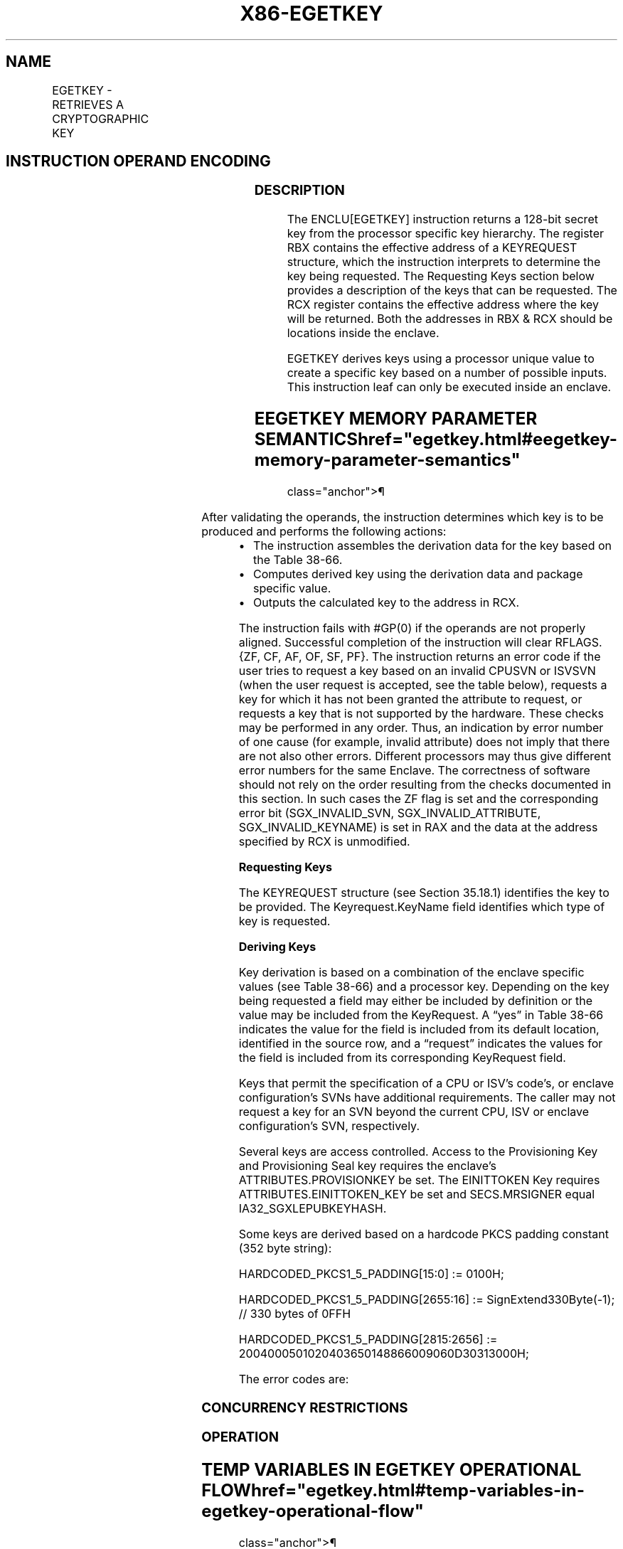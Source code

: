 '\" t
.nh
.TH "X86-EGETKEY" "7" "December 2023" "Intel" "Intel x86-64 ISA Manual"
.SH NAME
EGETKEY - RETRIEVES A CRYPTOGRAPHIC KEY
.TS
allbox;
l l l l l 
l l l l l .
\fBOpcode/Instruction\fP	\fBOp/En\fP	\fB64/32 bit Mode Support\fP	\fBCPUID Feature Flag\fP	\fBDescription\fP
EAX = 01H ENCLU[EGETKEY]	IR	V/V	SGX1	T{
This leaf function retrieves a cryptographic key.
T}
.TE

.SH INSTRUCTION OPERAND ENCODING
.TS
allbox;
l l l l l 
l l l l l .
\fB\fP	\fB\fP	\fB\fP	\fB\fP	\fB\fP
Op/En	EAX		RBX	RCX
IR	EGETKEY (In)	Return error code (Out)	Address to a KEYREQUEST (In)	Address of the OUTPUTDATA (In)
.TE

.SS DESCRIPTION
The ENCLU[EGETKEY] instruction returns a 128-bit secret key from the
processor specific key hierarchy. The register RBX contains the
effective address of a KEYREQUEST structure, which the instruction
interprets to determine the key being requested. The Requesting Keys
section below provides a description of the keys that can be requested.
The RCX register contains the effective address where the key will be
returned. Both the addresses in RBX & RCX should be locations inside the
enclave.

.PP
EGETKEY derives keys using a processor unique value to create a specific
key based on a number of possible inputs. This instruction leaf can only
be executed inside an enclave.

.SH EEGETKEY MEMORY PARAMETER SEMANTICS  href="egetkey.html#eegetkey-memory-parameter-semantics"
class="anchor">¶

.TS
allbox;
l l 
l l .
\fB\fP	\fB\fP
KEYREQUEST	OUTPUTDATA
Enclave read access	Enclave write access
.TE

.PP
After validating the operands, the instruction determines which key is
to be produced and performs the following actions:
.IP \(bu 2
The instruction assembles the derivation data for the key based on
the Table 38-66\&.
.IP \(bu 2
Computes derived key using the derivation data and package specific
value.
.IP \(bu 2
Outputs the calculated key to the address in RCX.

.PP
The instruction fails with #GP(0) if the operands are not properly
aligned. Successful completion of the instruction will clear RFLAGS.{ZF,
CF, AF, OF, SF, PF}. The instruction returns an error code if the user
tries to request a key based on an invalid CPUSVN or ISVSVN (when the
user request is accepted, see the table below), requests a key for which
it has not been granted the attribute to request, or requests a key that
is not supported by the hardware. These checks may be performed in any
order. Thus, an indication by error number of one cause (for example,
invalid attribute) does not imply that there are not also other errors.
Different processors may thus give different error numbers for the same
Enclave. The correctness of software should not rely on the order
resulting from the checks documented in this section. In such cases the
ZF flag is set and the corresponding error bit (SGX_INVALID_SVN,
SGX_INVALID_ATTRIBUTE, SGX_INVALID_KEYNAME) is set in RAX and the
data at the address specified by RCX is unmodified.

.PP
\fBRequesting Keys\fP

.PP
The KEYREQUEST structure (see Section 35.18.1) identifies the key to be
provided. The Keyrequest.KeyName field identifies which type of key is
requested.

.PP
\fBDeriving Keys\fP

.PP
Key derivation is based on a combination of the enclave specific values
(see Table 38-66) and a processor key.
Depending on the key being requested a field may either be included by
definition or the value may be included from the KeyRequest. A “yes” in
Table 38-66 indicates the value for
the field is included from its default location, identified in the
source row, and a “request” indicates the values for the field is
included from its corresponding KeyRequest field.

.PP
Keys that permit the specification of a CPU or ISV's code's, or enclave
configuration's SVNs have additional requirements. The caller may not
request a key for an SVN beyond the current CPU, ISV or enclave
configuration's SVN, respectively.

.PP
Several keys are access controlled. Access to the Provisioning Key and
Provisioning Seal key requires the enclave's ATTRIBUTES.PROVISIONKEY be
set. The EINITTOKEN Key requires ATTRIBUTES.EINITTOKEN_KEY be set and
SECS.MRSIGNER equal IA32_SGXLEPUBKEYHASH.

.PP
Some keys are derived based on a hardcode PKCS padding constant (352
byte string):

.PP
HARDCODED_PKCS1_5_PADDING[15:0] := 0100H;

.PP
HARDCODED_PKCS1_5_PADDING[2655:16] := SignExtend330Byte(-1); // 330
bytes of 0FFH

.PP
HARDCODED_PKCS1_5_PADDING[2815:2656] :=
2004000501020403650148866009060D30313000H;

.PP
The error codes are:

.SS CONCURRENCY RESTRICTIONS
.SS OPERATION
.SH TEMP VARIABLES IN EGETKEY OPERATIONAL FLOW  href="egetkey.html#temp-variables-in-egetkey-operational-flow"
class="anchor">¶

.TS
allbox;
l l l l 
l l l l .
\fBName\fP	\fBType\fP	\fBSize (Bits)\fP	\fBDescription\fP
TMP_CURRENTSECS			T{
Address of the SECS for the currently executing enclave.
T}
TMP_KEYDEPENDENCIES			Temp space for key derivation.
TMP_ATTRIBUTES		128	T{
Temp Space for the calculation of the sealable Attributes.
T}
TMP_ISVEXTPRODID		16 bytes	Temp Space for ISVEXTPRODID.
TMP_ISVPRODID		2 bytes	Temp Space for ISVPRODID.
TMP_ISVFAMILYID		16 bytes	Temp Space for ISVFAMILYID.
TMP_CONFIGID		64 bytes	Temp Space for CONFIGID.
TMP_CONFIGSVN		2 bytes	Temp Space for CONFIGSVN.
TMP_OUTPUTKEY		128	T{
Temp Space for the calculation of the key.
T}
.TE

.PP
(* Make sure KEYREQUEST is properly aligned and inside the current
enclave *)

.PP
IF ( (DS:RBX is not 512Byte aligned) or (DS:RBX is not within
CR_ELRANGE) )

.PP
THEN #GP(0); FI;

.PP
(* Make sure DS:RBX is an EPC address and the EPC page is valid *)

.PP
IF ( (DS:RBX does not resolve to an EPC address) or (EPCM(DS:RBX).VALID
= 0) )

.PP
THEN #PF(DS:RBX); FI;

.PP
IF (EPCM(DS:RBX).BLOCKED = 1)

.PP
THEN #PF(DS:RBX); FI;

.PP
(* Check page parameters for correctness *)

.PP
IF ( (EPCM(DS:RBX).PT ≠ PT_REG) or (EPCM(DS:RBX).ENCLAVESECS ≠
CR_ACTIVE_SECS) or (EPCM(DS:RBX).PENDING = 1) or

.PP
(EPCM(DS:RBX).MODIFIED = 1) or (EPCM(DS:RBX).ENCLAVEADDRESS ≠ (DS:RBX &
~0FFFH) ) or (EPCM(DS:RBX).R = 0) )

.PP
THEN #PF(DS:RBX);

.PP
FI;

.PP
(* Make sure OUTPUTDATA is properly aligned and inside the current
enclave *)

.PP
IF ( (DS:RCX is not 16Byte aligned) or (DS:RCX is not within
CR_ELRANGE) )

.PP
THEN #GP(0); FI;

.PP
(* Make sure DS:RCX is an EPC address and the EPC page is valid *)

.PP
IF ( (DS:RCX does not resolve to an EPC address) or (EPCM(DS:RCX).VALID
= 0) )

.PP
THEN #PF(DS:RCX); FI;

.PP
IF (EPCM(DS:RCX).BLOCKED = 1)

.PP
THEN #PF(DS:RCX); FI;

.PP
(* Check page parameters for correctness *)

.PP
IF ( (EPCM(DS:RCX).PT ≠ PT_REG) or (EPCM(DS:RCX).ENCLAVESECS ≠
CR_ACTIVE_SECS) or (EPCM(DS:RCX).PENDING = 1) or

.PP
(EPCM(DS:RCX).MODIFIED = 1) or (EPCM(DS:RCX).ENCLAVEADDRESS ≠ (DS:RCX &
~0FFFH) ) or (EPCM(DS:RCX).W = 0) )

.PP
THEN #PF(DS:RCX);

.PP
FI;

.PP
(* Verify RESERVED spaces in KEYREQUEST are valid *)

.PP
IF ( (DS:RBX).RESERVED ≠ 0) or (DS:RBX.KEYPOLICY.RESERVED ≠ 0) )

.PP
THEN #GP(0); FI;

.PP
TMP_CURRENTSECS := CR_ACTIVE_SECS;

.PP
(* Verify that CONFIGSVN & New Policy bits are not used if KSS is not
enabled *)

.PP
IF ((TMP_CURRENTSECS.ATTRIBUTES.KSS == 0) AND ((DS:RBX.KEYPOLICY &
0x003C ≠ 0) OR (DS:RBX.CONFIGSVN &gt; 0)))

.PP
THEN #GP(0); FI;

.PP
(* Determine which enclave attributes that must be included in the key.
Attributes that must always be include INIT & DEBUG *)

.PP
REQUIRED_SEALING_MASK[127:0] := 00000000 00000000 00000000
00000003H;

.PP
TMP_ATTRIBUTES := (DS:RBX.ATTRIBUTEMASK | REQUIRED_SEALING_MASK) &
TMP_CURRENTSECS.ATTRIBUTES;

.PP
(* Compute MISCSELECT fields to be included *)

.PP
TMP_MISCSELECT := DS:RBX.MISCMASK & TMP_CURRENTSECS.MISCSELECT

.PP
(* Compute CET_ATTRIBUTES fields to be included *)

.PP
IF (CPUID.(EAX=12H, ECX=1):EAX[6] = 1)

.PP
THEN TMP_CET_ATTRIBUTES := DS:RBX.CET_ATTRIBUTES_ MASK &
TMP_CURRENTSECS.CET_ATTRIBUTES; FI;

.PP
TMP_KEYDEPENDENCIES := 0;

.PP
CASE (DS:RBX.KEYNAME)

.PP
SEAL_KEY:

.PP
IF (DS:RBX.CPUSVN is beyond current CPU configuration)

.PP
THEN

.PP
RFLAGS.ZF := 1;

.PP
RAX := SGX_INVALID_CPUSVN;

.PP
GOTO EXIT;

.PP
FI;

.PP
IF (DS:RBX.ISVSVN &gt; TMP_CURRENTSECS.ISVSVN)

.PP
THEN

.PP
RFLAGS.ZF := 1;

.PP
RAX := SGX_INVALID_ISVSVN;

.PP
GOTO EXIT;

.PP
FI;

.PP
IF (DS:RBX.CONFIGSVN &gt; TMP_CURRENTSECS.CONFIGSVN)

.PP
THEN

.PP
RFLAGS.ZF := 1;

.PP
RAX := SGX_INVALID_ISVSVN;

.PP
GOTO EXIT;

.PP
FI;

.PP
(*Include enclave identity?*)

.PP
TMP_MRENCLAVE := 0;

.PP
IF (DS:RBX.KEYPOLICY.MRENCLAVE = 1)

.PP
THEN TMP_MRENCLAVE := TMP_CURRENTSECS.MRENCLAVE;

.PP
FI;

.PP
(*Include enclave author?*)

.PP
TMP_MRSIGNER := 0;

.PP
IF (DS:RBX.KEYPOLICY.MRSIGNER = 1)

.PP
THEN TMP_MRSIGNER := TMP_CURRENTSECS.MRSIGNER;

.PP
FI;

.PP
(* Include enclave product family ID? *)

.PP
TMP_ISVFAMILYID := 0;

.PP
IF (DS:RBX.KEYPOLICY.ISVFAMILYID = 1)

.PP
THEN TMP_ISVFAMILYID := TMP_CURRENTSECS.ISVFAMILYID;

.PP
FI;

.PP
(* Include enclave product ID? *)

.PP
TMP_ISVPRODID := 0;

.PP
IF (DS:RBX.KEYPOLICY.NOISVPRODID = 0)

.PP
TMP_ISVPRODID := TMP_CURRENTSECS.ISVPRODID;

.PP
FI;

.PP
(* Include enclave Config ID? *)

.PP
TMP_CONFIGID := 0;

.PP
TMP_CONFIGSVN := 0;

.PP
IF (DS:RBX.KEYPOLICY.CONFIGID = 1)

.PP
TMP_CONFIGID := TMP_CURRENTSECS.CONFIGID;

.PP
TMP_CONFIGSVN := DS:RBX.CONFIGSVN;

.PP
FI;

.PP
(* Include enclave extended product ID? *)

.PP
TMP_ISVEXTPRODID := 0;

.PP
IF (DS:RBX.KEYPOLICY.ISVEXTPRODID = 1 )

.PP
TMP_ISVEXTPRODID := TMP_CURRENTSECS.ISVEXTPRODID;

.PP
FI;

.PP
//Determine values key is based on

.PP
TMP_KEYDEPENDENCIES.KEYNAME := SEAL_KEY;

.PP
TMP_KEYDEPENDENCIES.ISVFAMILYID := TMP_ISVFAMILYID;

.PP
TMP_KEYDEPENDENCIES.ISVEXTPRODID := TMP_ISVEXTPRODID;

.PP
TMP_KEYDEPENDENCIES.ISVPRODID := TMP_ISVPRODID;

.PP
TMP_KEYDEPENDENCIES.ISVSVN := DS:RBX.ISVSVN;

.PP
TMP_KEYDEPENDENCIES.SGXOWNEREPOCH := CR_SGXOWNEREPOCH;

.PP
TMP_KEYDEPENDENCIES.ATTRIBUTES := TMP_ATTRIBUTES;

.PP
TMP_KEYDEPENDENCIES.ATTRIBUTESMASK := DS:RBX.ATTRIBUTEMASK;

.PP
TMP_KEYDEPENDENCIES.MRENCLAVE := TMP_MRENCLAVE;

.PP
TMP_KEYDEPENDENCIES.MRSIGNER := TMP_MRSIGNER;

.PP
TMP_KEYDEPENDENCIES.KEYID := DS:RBX.KEYID;

.PP
TMP_KEYDEPENDENCIES.SEAL_KEY_FUSES := CR_SEAL_FUSES;

.PP
TMP_KEYDEPENDENCIES.CPUSVN := DS:RBX.CPUSVN;

.PP
TMP_KEYDEPENDENCIES.PADDING := TMP_CURRENTSECS.PADDING;

.PP
TMP_KEYDEPENDENCIES.MISCSELECT := TMP_MISCSELECT;

.PP
TMP_KEYDEPENDENCIES.MISCMASK := ~DS:RBX.MISCMASK;

.PP
TMP_KEYDEPENDENCIES.KEYPOLICY := DS:RBX.KEYPOLICY;

.PP
TMP_KEYDEPENDENCIES.CONFIGID := TMP_CONFIGID;

.PP
TMP_KEYDEPENDENCIES.CONFIGSVN := TMP_CONFIGSVN;

.PP
IF CPUID.(EAX=12H, ECX=1):EAX[6] = 1

.PP
THEN

.PP
TMP_KEYDEPENDENCIES.CET_ATTRIBUTES := TMP_CET_ATTRIBUTES;

.PP
TMP_KEYDEPENDENCIES.CET_ATTRIBUTES _MASK := DS:RBX.CET_ATTRIBUTES
_MASK;

.PP
FI;

.PP
BREAK;

.PP
REPORT_KEY:

.PP
//Determine values key is based on

.PP
TMP_KEYDEPENDENCIES.KEYNAME := REPORT_KEY;

.PP
TMP_KEYDEPENDENCIES.ISVFAMILYID := 0;

.PP
TMP_KEYDEPENDENCIES.ISVEXTPRODID := 0;

.PP
TMP_KEYDEPENDENCIES.ISVPRODID := 0;

.PP
TMP_KEYDEPENDENCIES.ISVSVN := 0;

.PP
TMP_KEYDEPENDENCIES.SGXOWNEREPOCH := CR_SGXOWNEREPOCH;

.PP
TMP_KEYDEPENDENCIES.ATTRIBUTES := TMP_CURRENTSECS.ATTRIBUTES;

.PP
TMP_KEYDEPENDENCIES.ATTRIBUTESMASK := 0;

.PP
TMP_KEYDEPENDENCIES.MRENCLAVE := TMP_CURRENTSECS.MRENCLAVE;

.PP
TMP_KEYDEPENDENCIES.MRSIGNER := 0;

.PP
TMP_KEYDEPENDENCIES.KEYID := DS:RBX.KEYID;

.PP
TMP_KEYDEPENDENCIES.SEAL_KEY_FUSES := CR_SEAL_FUSES;

.PP
TMP_KEYDEPENDENCIES.CPUSVN := CR_CPUSVN;

.PP
TMP_KEYDEPENDENCIES.PADDING := HARDCODED_PKCS1_5_PADDING;

.PP
TMP_KEYDEPENDENCIES.MISCSELECT := TMP_CURRENTSECS.MISCSELECT;

.PP
TMP_KEYDEPENDENCIES.MISCMASK := 0;

.PP
TMP_KEYDEPENDENCIES.KEYPOLICY := 0;

.PP
TMP_KEYDEPENDENCIES.CONFIGID := TMP_CURRENTSECS.CONFIGID;

.PP
TMP_KEYDEPENDENCIES.CONFIGSVN := TMP_CURRENTSECS.CONFIGSVN;

.PP
IF (CPUID.(EAX=12H, ECX=1):EAX[6] = 1)

.PP
THEN

.PP
TMP_KEYDEPENDENCIES.CET_ATTRIBUTES :=
TMP_CURRENTSECS.CET_ATTRIBUTES;

.PP
TMP_KEYDEPENDENCIES.CET_ATTRIBUTES_MASK := 0;

.PP
FI;

.PP
BREAK;

.PP
EINITTOKEN_KEY:

.PP
(* Check ENCLAVE has EINITTOKEN Key capability *)

.PP
IF (TMP_CURRENTSECS.ATTRIBUTES.EINITTOKEN_KEY = 0)

.PP
THEN

.PP
RFLAGS.ZF := 1;

.PP
RAX := SGX_INVALID_ATTRIBUTE;

.PP
GOTO EXIT;

.PP
FI;

.PP
IF (DS:RBX.CPUSVN is beyond current CPU configuration)

.PP
THEN

.PP
RFLAGS.ZF := 1;

.PP
RAX := SGX_INVALID_CPUSVN;

.PP
GOTO EXIT;

.PP
FI;

.PP
IF (DS:RBX.ISVSVN &gt; TMP_CURRENTSECS.ISVSVN)

.PP
THEN

.PP
RFLAGS.ZF := 1;

.PP
RAX := SGX_INVALID_ISVSVN;

.PP
GOTO EXIT;

.PP
FI;

.PP
(* Determine values key is based on *)

.PP
TMP_KEYDEPENDENCIES.KEYNAME := EINITTOKEN_KEY;

.PP
TMP_KEYDEPENDENCIES.ISVFAMILYID := 0;

.PP
TMP_KEYDEPENDENCIES.ISVEXTPRODID := 0;

.PP
TMP_KEYDEPENDENCIES.ISVPRODID := TMP_CURRENTSECS.ISVPRODID

.PP
TMP_KEYDEPENDENCIES.ISVSVN := DS:RBX.ISVSVN;

.PP
TMP_KEYDEPENDENCIES.SGXOWNEREPOCH := CR_SGXOWNEREPOCH;

.PP
TMP_KEYDEPENDENCIES.ATTRIBUTES := TMP_ATTRIBUTES;

.PP
TMP_KEYDEPENDENCIES.ATTRIBUTESMASK := 0;

.PP
TMP_KEYDEPENDENCIES.MRENCLAVE := 0;

.PP
TMP_KEYDEPENDENCIES.MRSIGNER := TMP_CURRENTSECS.MRSIGNER;

.PP
TMP_KEYDEPENDENCIES.KEYID := DS:RBX.KEYID;

.PP
TMP_KEYDEPENDENCIES.SEAL_KEY_FUSES := CR_SEAL_FUSES;

.PP
TMP_KEYDEPENDENCIES.CPUSVN := DS:RBX.CPUSVN;

.PP
TMP_KEYDEPENDENCIES.PADDING := TMP_CURRENTSECS.PADDING;

.PP
TMP_KEYDEPENDENCIES.MISCSELECT := TMP_MISCSELECT;

.PP
TMP_KEYDEPENDENCIES.MISCMASK := 0;

.PP
TMP_KEYDEPENDENCIES.KEYPOLICY := 0;

.PP
TMP_KEYDEPENDENCIES.CONFIGID := 0;

.PP
TMP_KEYDEPENDENCIES.CONFIGSVN := 0;

.PP
IF (CPUID.(EAX=12H, ECX=1):EAX[6] = 1)

.PP
THEN

.PP
TMP_KEYDEPENDENCIES.CET_ATTRIBUTES := TMP_CET_ATTRIBUTES;

.PP
TMP_KEYDEPENDENCIES.CET_ATTRIBUTES _MASK := 0;

.PP
FI;

.PP
BREAK;

.PP
PROVISION_KEY:

.PP
(* Check ENCLAVE has PROVISIONING capability *)

.PP
IF (TMP_CURRENTSECS.ATTRIBUTES.PROVISIONKEY = 0)

.PP
THEN

.PP
RFLAGS.ZF := 1;

.PP
RAX := SGX_INVALID_ATTRIBUTE;

.PP
GOTO EXIT;

.PP
FI;

.PP
IF (DS:RBX.CPUSVN is beyond current CPU configuration)

.PP
THEN

.PP
RFLAGS.ZF := 1;

.PP
RAX := SGX_INVALID_CPUSVN;

.PP
GOTO EXIT;

.PP
FI;

.PP
IF (DS:RBX.ISVSVN &gt; TMP_CURRENTSECS.ISVSVN)

.PP
THEN

.PP
RFLAGS.ZF := 1;

.PP
RAX := SGX_INVALID_ISVSVN;

.PP
GOTO EXIT;

.PP
FI;

.PP
(* Determine values key is based on *)

.PP
TMP_KEYDEPENDENCIES.KEYNAME := PROVISION_KEY;

.PP
TMP_KEYDEPENDENCIES.ISVFAMILYID := 0;

.PP
TMP_KEYDEPENDENCIES.ISVEXTPRODID := 0;

.PP
TMP_KEYDEPENDENCIES.ISVPRODID := TMP_CURRENTSECS.ISVPRODID;

.PP
TMP_KEYDEPENDENCIES.ISVSVN := DS:RBX.ISVSVN;

.PP
TMP_KEYDEPENDENCIES.SGXOWNEREPOCH := 0;

.PP
TMP_KEYDEPENDENCIES.ATTRIBUTES := TMP_ATTRIBUTES;

.PP
TMP_KEYDEPENDENCIES.ATTRIBUTESMASK := DS:RBX.ATTRIBUTEMASK;

.PP
TMP_KEYDEPENDENCIES.MRENCLAVE := 0;

.PP
TMP_KEYDEPENDENCIES.MRSIGNER := TMP_CURRENTSECS.MRSIGNER;

.PP
TMP_KEYDEPENDENCIES.KEYID := 0;

.PP
TMP_KEYDEPENDENCIES.SEAL_KEY_FUSES := 0;

.PP
TMP_KEYDEPENDENCIES.CPUSVN := DS:RBX.CPUSVN;

.PP
TMP_KEYDEPENDENCIES.PADDING := TMP_CURRENTSECS.PADDING;

.PP
TMP_KEYDEPENDENCIES.MISCSELECT := TMP_MISCSELECT;

.PP
TMP_KEYDEPENDENCIES.MISCMASK := ~DS:RBX.MISCMASK;

.PP
TMP_KEYDEPENDENCIES.KEYPOLICY := 0;

.PP
TMP_KEYDEPENDENCIES.CONFIGID := 0;

.PP
IF (CPUID.(EAX=12H, ECX=1):EAX[6] = 1)

.PP
THEN

.PP
TMP_KEYDEPENDENCIES.CET_ATTRIBUTES := TMP_CET_ATTRIBUTES;

.PP
TMP_KEYDEPENDENCIES.CET_ATTRIBUTES _MASK := 0;

.PP
FI;

.PP
BREAK;

.PP
PROVISION_SEAL_KEY:

.PP
(* Check ENCLAVE has PROVISIONING capability *)

.PP
IF (TMP_CURRENTSECS.ATTRIBUTES.PROVISIONKEY = 0)

.PP
THEN

.PP
RFLAGS.ZF := 1;

.PP
RAX := SGX_INVALID_ATTRIBUTE;

.PP
GOTO EXIT;

.PP
FI;

.PP
IF (DS:RBX.CPUSVN is beyond current CPU configuration)

.PP
THEN

.PP
RFLAGS.ZF := 1;

.PP
RAX := SGX_INVALID_CPUSVN;

.PP
GOTO EXIT;

.PP
FI;

.PP
IF (DS:RBX.ISVSVN &gt; TMP_CURRENTSECS.ISVSVN)

.PP
THEN

.PP
RFLAGS.ZF := 1;

.PP
RAX := SGX_INVALID_ISVSVN;

.PP
GOTO EXIT;

.PP
FI;

.PP
(* Include enclave product family ID? *)

.PP
TMP_ISVFAMILYID := 0;

.PP
IF (DS:RBX.KEYPOLICY.ISVFAMILYID = 1)

.PP
THEN TMP_ISVFAMILYID := TMP_CURRENTSECS.ISVFAMILYID;

.PP
FI;

.PP
(* Include enclave product ID? *)

.PP
TMP_ISVPRODID := 0;

.PP
IF (DS:RBX.KEYPOLICY.NOISVPRODID = 0)

.PP
TMP_ISVPRODID := TMP_CURRENTSECS.ISVPRODID;

.PP
FI;

.PP
(* Include enclave Config ID? *)

.PP
TMP_CONFIGID := 0;

.PP
TMP_CONFIGSVN := 0;

.PP
IF (DS:RBX.KEYPOLICY.CONFIGID = 1)

.PP
TMP_CONFIGID := TMP_CURRENTSECS.CONFIGID;

.PP
TMP_CONFIGSVN := DS:RBX.CONFIGSVN;

.PP
FI;

.PP
(* Include enclave extended product ID? *)

.PP
TMP_ISVEXTPRODID := 0;

.PP
IF (DS:RBX.KEYPOLICY.ISVEXTPRODID = 1)

.PP
TMP_ISVEXTPRODID := TMP_CURRENTSECS.ISVEXTPRODID;

.PP
FI;

.PP
(* Determine values key is based on *)

.PP
TMP_KEYDEPENDENCIES.KEYNAME := PROVISION_SEAL_KEY;

.PP
TMP_KEYDEPENDENCIES.ISVFAMILYID := TMP_ISVFAMILYID;

.PP
TMP_KEYDEPENDENCIES.ISVEXTPRODID := TMP_ISVEXTPRODID;

.PP
TMP_KEYDEPENDENCIES.ISVPRODID := TMP_ISVPRODID;

.PP
TMP_KEYDEPENDENCIES.ISVSVN := DS:RBX.ISVSVN;

.PP
TMP_KEYDEPENDENCIES.SGXOWNEREPOCH := 0;

.PP
TMP_KEYDEPENDENCIES.ATTRIBUTES := TMP_ATTRIBUTES;

.PP
TMP_KEYDEPENDENCIES.ATTRIBUTESMASK := DS:RBX.ATTRIBUTEMASK;

.PP
TMP_KEYDEPENDENCIES.MRENCLAVE := 0;

.PP
TMP_KEYDEPENDENCIES.MRSIGNER := TMP_CURRENTSECS.MRSIGNER;

.PP
TMP_KEYDEPENDENCIES.KEYID := 0;

.PP
TMP_KEYDEPENDENCIES.SEAL_KEY_FUSES := CR_SEAL_FUSES;

.PP
TMP_KEYDEPENDENCIES.CPUSVN := DS:RBX.CPUSVN;

.PP
TMP_KEYDEPENDENCIES.PADDING := TMP_CURRENTSECS.PADDING;

.PP
TMP_KEYDEPENDENCIES.MISCSELECT := TMP_MISCSELECT;

.PP
TMP_KEYDEPENDENCIES.MISCMASK := ~DS:RBX.MISCMASK;

.PP
TMP_KEYDEPENDENCIES.KEYPOLICY := DS:RBX.KEYPOLICY;

.PP
TMP_KEYDEPENDENCIES.CONFIGID := TMP_CONFIGID;

.PP
TMP_KEYDEPENDENCIES.CONFIGSVN := TMP_CONFIGSVN;

.PP
IF (CPUID.(EAX=12H, ECX=1):EAX[6] = 1)

.PP
THEN

.PP
TMP_KEYDEPENDENCIES.CET_ATTRIBUTES := TMP_CET_ATTRIBUTES;

.PP
TMP_KEYDEPENDENCIES.CET_ATTRIBUTES _MASK := 0;

.PP
FI;

.PP
BREAK;

.PP
DEFAULT:

.PP
(* The value of KEYNAME is invalid *)

.PP
RFLAGS.ZF := 1;

.PP
RAX := SGX_INVALID_KEYNAME;

.PP
GOTO EXIT:

.PP
ESAC;

.PP
(* Calculate the final derived key and output to the address in RCX *)

.PP
TMP_OUTPUTKEY := derivekey(TMP_KEYDEPENDENCIES);

.PP
DS:RCX[15:0] := TMP_OUTPUTKEY;

.PP
RAX := 0;

.PP
RFLAGS.ZF := 0;

.PP
EXIT:

.PP
RFLAGS.CF := 0;

.PP
RFLAGS.PF := 0;

.PP
RFLAGS.AF := 0;

.PP
RFLAGS.OF := 0;

.PP
RFLAGS.SF := 0;

.SS FLAGS AFFECTED
ZF is cleared if successful, otherwise ZF is set. CF, PF, AF, OF, SF are
cleared.

.SS PROTECTED MODE EXCEPTIONS
.TS
allbox;
l l 
l l .
\fB\fP	\fB\fP
#GP(0)	T{
If executed outside an enclave.
T}
	T{
If a memory operand effective address is outside the current enclave.
T}
	T{
If an effective address is not properly aligned.
T}
	T{
If an effective address is outside the DS segment limit.
T}
	T{
If KEYREQUEST format is invalid.
T}
#PF(error	T{
code) If a page fault occurs in accessing memory.
T}
.TE

.SS 64-BIT MODE EXCEPTIONS
.TS
allbox;
l l 
l l .
\fB\fP	\fB\fP
#GP(0)	T{
If executed outside an enclave.
T}
	T{
If a memory operand effective address is outside the current enclave.
T}
	T{
If an effective address is not properly aligned.
T}
	T{
If an effective address is not canonical.
T}
	T{
If KEYREQUEST format is invalid.
T}
#PF(error	T{
code) If a page fault occurs in accessing memory operands.
T}
.TE

.SH COLOPHON
This UNOFFICIAL, mechanically-separated, non-verified reference is
provided for convenience, but it may be
incomplete or
broken in various obvious or non-obvious ways.
Refer to Intel® 64 and IA-32 Architectures Software Developer’s
Manual
\[la]https://software.intel.com/en\-us/download/intel\-64\-and\-ia\-32\-architectures\-sdm\-combined\-volumes\-1\-2a\-2b\-2c\-2d\-3a\-3b\-3c\-3d\-and\-4\[ra]
for anything serious.

.br
This page is generated by scripts; therefore may contain visual or semantical bugs. Please report them (or better, fix them) on https://github.com/MrQubo/x86-manpages.
